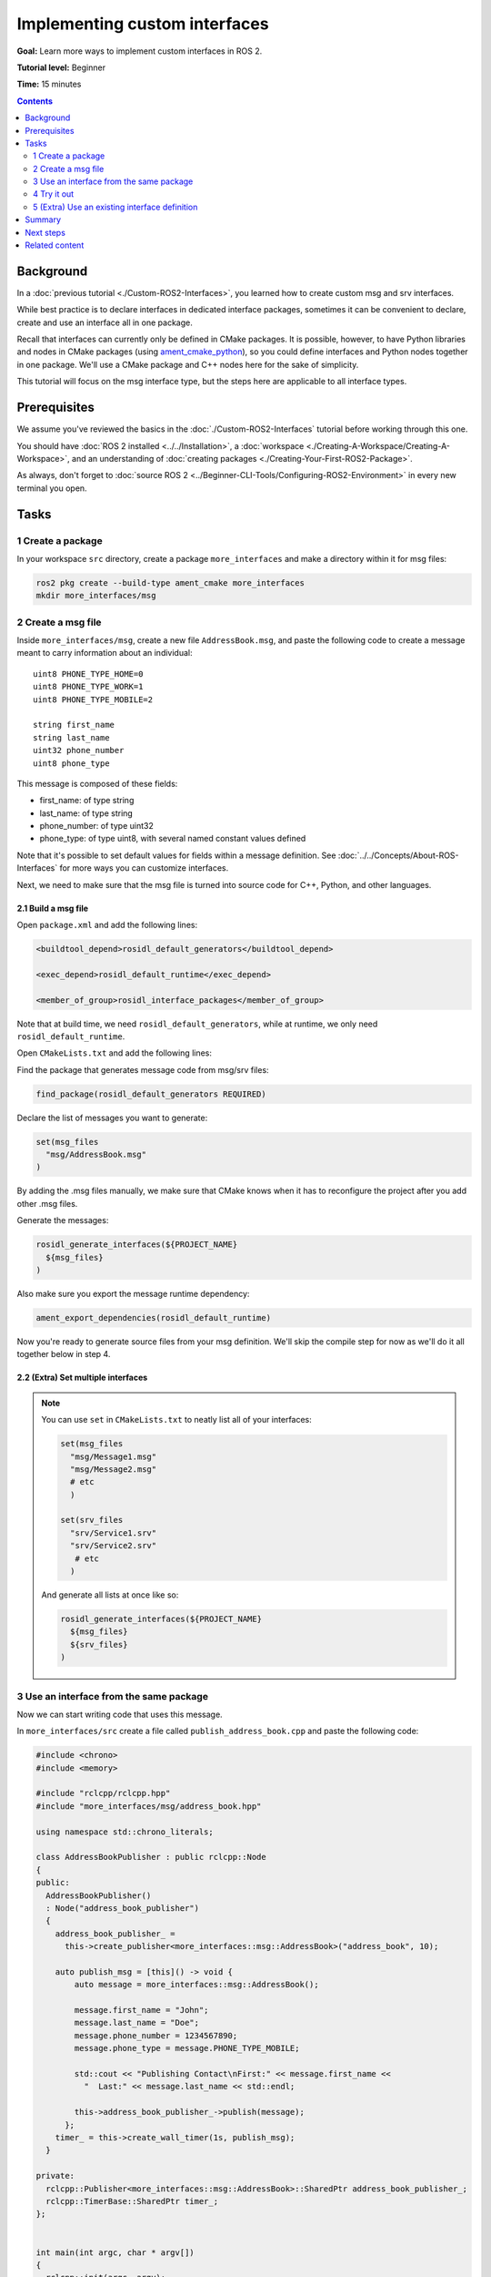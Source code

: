 .. _SinglePkgInterface:

.. redirect-from::

    Rosidl-Tutorial
    Tutorials/Single-Package-Define-And-Use-Interface

Implementing custom interfaces
==============================

**Goal:** Learn more ways to implement custom interfaces in ROS 2.

**Tutorial level:** Beginner

**Time:** 15 minutes

.. contents:: Contents
   :depth: 2
   :local:

Background
----------

In a :doc:`previous tutorial <./Custom-ROS2-Interfaces>`, you learned how to create custom msg and srv interfaces.

While best practice is to declare interfaces in dedicated interface packages, sometimes it can be convenient to declare, create and use an interface all in one package.

Recall that interfaces can currently only be defined in CMake packages.
It is possible, however, to have Python libraries and nodes in CMake packages (using `ament_cmake_python <https://github.com/ament/ament_cmake/tree/{REPOS_FILE_BRANCH}/ament_cmake_python>`_), so you could define interfaces and Python nodes together in one package.
We'll use a CMake package and C++ nodes here for the sake of simplicity.

This tutorial will focus on the msg interface type, but the steps here are applicable to all interface types.

Prerequisites
-------------

We assume you've reviewed the basics in the :doc:`./Custom-ROS2-Interfaces` tutorial before working through this one.

You should have :doc:`ROS 2 installed <../../Installation>`, a :doc:`workspace <./Creating-A-Workspace/Creating-A-Workspace>`, and an understanding of :doc:`creating packages <./Creating-Your-First-ROS2-Package>`.

As always, don't forget to :doc:`source ROS 2 <../Beginner-CLI-Tools/Configuring-ROS2-Environment>` in every new terminal you open.

Tasks
-----

1 Create a package
^^^^^^^^^^^^^^^^^^

In your workspace ``src`` directory, create a package ``more_interfaces`` and make a directory within it for msg files:

.. code-block:: console

  ros2 pkg create --build-type ament_cmake more_interfaces
  mkdir more_interfaces/msg

2 Create a msg file
^^^^^^^^^^^^^^^^^^^

Inside ``more_interfaces/msg``, create a new file ``AddressBook.msg``, and paste the following code to create a message meant to carry information about an individual:

::

   uint8 PHONE_TYPE_HOME=0
   uint8 PHONE_TYPE_WORK=1
   uint8 PHONE_TYPE_MOBILE=2

   string first_name
   string last_name
   uint32 phone_number
   uint8 phone_type

This message is composed of these fields:

* first_name: of type string
* last_name: of type string
* phone_number: of type uint32
* phone_type: of type uint8, with several named constant values defined

Note that it's possible to set default values for fields within a message definition.
See :doc:`../../Concepts/About-ROS-Interfaces` for more ways you can customize interfaces.

Next, we need to make sure that the msg file is turned into source code for C++, Python, and other languages.

2.1 Build a msg file
~~~~~~~~~~~~~~~~~~~~

Open ``package.xml`` and add the following lines:

.. code-block:: xml

     <buildtool_depend>rosidl_default_generators</buildtool_depend>

     <exec_depend>rosidl_default_runtime</exec_depend>

     <member_of_group>rosidl_interface_packages</member_of_group>

Note that at build time, we need ``rosidl_default_generators``, while at runtime, we only need ``rosidl_default_runtime``.

Open ``CMakeLists.txt`` and add the following lines:

Find the package that generates message code from msg/srv files:

.. code-block:: cmake

   find_package(rosidl_default_generators REQUIRED)

Declare the list of messages you want to generate:

.. code-block:: cmake

   set(msg_files
     "msg/AddressBook.msg"
   )

By adding the .msg files manually, we make sure that CMake knows when it has to reconfigure the project after you add other .msg files.

Generate the messages:

.. code-block:: cmake

   rosidl_generate_interfaces(${PROJECT_NAME}
     ${msg_files}
   )

Also make sure you export the message runtime dependency:

.. code-block:: cmake

   ament_export_dependencies(rosidl_default_runtime)

Now you're ready to generate source files from your msg definition.
We'll skip the compile step for now as we'll do it all together below in step 4.

2.2 (Extra) Set multiple interfaces
~~~~~~~~~~~~~~~~~~~~~~~~~~~~~~~~~~~

.. note::

  You can use ``set`` in ``CMakeLists.txt`` to neatly list all of your interfaces:

  .. code-block:: cmake

     set(msg_files
       "msg/Message1.msg"
       "msg/Message2.msg"
       # etc
       )

     set(srv_files
       "srv/Service1.srv"
       "srv/Service2.srv"
        # etc
       )

  And generate all lists at once like so:

  .. code-block:: cmake

     rosidl_generate_interfaces(${PROJECT_NAME}
       ${msg_files}
       ${srv_files}
     )


3 Use an interface from the same package
^^^^^^^^^^^^^^^^^^^^^^^^^^^^^^^^^^^^^^^^

Now we can start writing code that uses this message.

In ``more_interfaces/src`` create a file called ``publish_address_book.cpp`` and paste the following code:

.. code-block:: c++

  #include <chrono>
  #include <memory>

  #include "rclcpp/rclcpp.hpp"
  #include "more_interfaces/msg/address_book.hpp"

  using namespace std::chrono_literals;

  class AddressBookPublisher : public rclcpp::Node
  {
  public:
    AddressBookPublisher()
    : Node("address_book_publisher")
    {
      address_book_publisher_ =
        this->create_publisher<more_interfaces::msg::AddressBook>("address_book", 10);

      auto publish_msg = [this]() -> void {
          auto message = more_interfaces::msg::AddressBook();

          message.first_name = "John";
          message.last_name = "Doe";
          message.phone_number = 1234567890;
          message.phone_type = message.PHONE_TYPE_MOBILE;

          std::cout << "Publishing Contact\nFirst:" << message.first_name <<
            "  Last:" << message.last_name << std::endl;

          this->address_book_publisher_->publish(message);
        };
      timer_ = this->create_wall_timer(1s, publish_msg);
    }

  private:
    rclcpp::Publisher<more_interfaces::msg::AddressBook>::SharedPtr address_book_publisher_;
    rclcpp::TimerBase::SharedPtr timer_;
  };


  int main(int argc, char * argv[])
  {
    rclcpp::init(argc, argv);
    rclcpp::spin(std::make_shared<AddressBookPublisher>());
    rclcpp::shutdown();

    return 0;
  }

3.1 The code explained
~~~~~~~~~~~~~~~~~~~~~~

Include the header of our newly created ``AddressBook.msg``.

.. code-block:: c++

   #include "more_interfaces/msg/address_book.hpp"

Create a node and an ``AddressBook`` publisher.

.. code-block:: c++

   using namespace std::chrono_literals;

   class AddressBookPublisher : public rclcpp::Node
   {
   public:
     AddressBookPublisher()
     : Node("address_book_publisher")
     {
       address_book_publisher_ =
         this->create_publisher<more_interfaces::msg::AddressBook>("address_book");

Create a callback to publish the messages periodically.

.. code-block:: c++

    auto publish_msg = [this]() -> void {

Create an ``AddressBook`` message instance that we will later publish.

.. code-block:: c++

    auto message = more_interfaces::msg::AddressBook();

Populate ``AddressBook`` fields.

.. code-block:: c++

    message.first_name = "John";
    message.last_name = "Doe";
    message.age = 30;
    message.gender = message.MALE;
    message.address = "unknown";

Finally send the message periodically.

.. code-block:: c++

    std::cout << "Publishing Contact\nFirst:" << message.first_name <<
      "  Last:" << message.last_name << std::endl;

    this->address_book_publisher_->publish(message);

Create a 1 second timer to call our ``publish_msg`` function every second.

.. code-block:: c++

       timer_ = this->create_wall_timer(1s, publish_msg);

3.2 Build the publisher
~~~~~~~~~~~~~~~~~~~~~~~

We need to create a new target for this node in the ``CMakeLists.txt``:

.. code-block:: cmake

   find_package(rclcpp REQUIRED)

   add_executable(publish_address_book src/publish_address_book.cpp)
   ament_target_dependencies(publish_address_book rclcpp)

   install(TARGETS
       publish_address_book
     DESTINATION lib/${PROJECT_NAME})

3.3 Link against the interface
~~~~~~~~~~~~~~~~~~~~~~~~~~~~~~

In order to use the messages generated in the same package we need to use the following CMake code:

.. code-block:: cmake

  rosidl_get_typesupport_target(cpp_typesupport_target
    ${PROJECT_NAME} rosidl_typesupport_cpp)

  target_link_libraries(publish_address_book "${cpp_typesupport_target}")

This finds the relevant generated C++ code from ``AddressBook.msg`` and allows your target to link against it.

You may have noticed that this step was not necessary when the interfaces being used were from a different package that was built independently.
This CMake code is only required when you want to use interfaces in the same package as the one in which they are defined.

4 Try it out
^^^^^^^^^^^^

Return to the root of the workspace to build the package:

.. tabs::

  .. group-tab:: Linux

    .. code-block:: console

      cd ~/ros2_ws
      colcon build --packages-up-to more_interfaces

  .. group-tab:: macOS

    .. code-block:: console

      cd ~/ros2_ws
      colcon build --packages-up-to more_interfaces

  .. group-tab:: Windows

    .. code-block:: console

      cd /ros2_ws
      colcon build --merge-install --packages-up-to more_interfaces

Then source the workspace and run the publisher:

.. tabs::

  .. group-tab:: Linux

    .. code-block:: console

      source install/local_setup.bash
      ros2 run more_interfaces publish_address_book

  .. group-tab:: macOS

    .. code-block:: console

      . install/local_setup.bash
      ros2 run more_interfaces publish_address_book

  .. group-tab:: Windows

    .. code-block:: console

      call install/local_setup.bat
      ros2 run more_interfaces publish_address_book

    Or using Powershell:

    .. code-block:: console

      install/local_setup.ps1
      ros2 run more_interfaces publish_address_book

You should see the publisher relaying the msg you defined, including the values you set in ``publish_address_book.cpp``.

To confirm the message is being published on the ``address_book`` topic, open another terminal, source the workspace, and call ``topic echo``:

.. tabs::

  .. group-tab:: Linux

    .. code-block:: console

      source install/setup.bash
      ros2 topic echo /address_book

  .. group-tab:: macOS

    .. code-block:: console

      . install/setup.bash
      ros2 topic echo /address_book

  .. group-tab:: Windows

    .. code-block:: console

      call install/setup.bat
      ros2 topic echo /address_book

    Or using Powershell:

    .. code-block:: console

      install/setup.ps1
      ros2 topic echo /address_book

We won't create a subscriber in this tutorial, but you can try to write one yourself for practice (use :doc:`./Writing-A-Simple-Cpp-Publisher-And-Subscriber` to help).

5 (Extra) Use an existing interface definition
^^^^^^^^^^^^^^^^^^^^^^^^^^^^^^^^^^^^^^^^^^^^^^

.. note::

  You can use an existing interface definition in a new interface definition.
  For example, let's say there is a message named ``Contact.msg`` that belongs to an existing ROS 2 package named ``rosidl_tutorials_msgs``.
  Assume that its definition is identical to our custom-made ``AddressBook.msg`` interface from earlier.

  In that case you could have defined ``AddressBook.msg`` (an interface in the package *with* your nodes) as type ``Contact`` (an interface in a *separate* package).
  You could even define ``AddressBook.msg`` as an *array* of type ``Contact``, like so:

  ::

     rosidl_tutorials_msgs/Contact[] address_book

  To generate this message you would need to declare a dependency on ``Contact.msg's`` package, ``rosidl_tutorials_msgs``, in ``package.xml``:

  .. code-block:: xml

       <build_depend>rosidl_tutorials_msgs</build_depend>

       <exec_depend>rosidl_tutorials_msgs</exec_depend>

  And in ``CMakeLists.txt``:

  .. code-block:: cmake

     find_package(rosidl_tutorials_msgs REQUIRED)

     rosidl_generate_interfaces(${PROJECT_NAME}
       ${msg_files}
       DEPENDENCIES rosidl_tutorials_msgs
     )

  You would also need to include the header of ``Contact.msg`` in you publisher node in order to be able to add ``contacts`` to your ``address_book``.

  .. code-block:: c++

     #include "rosidl_tutorials_msgs/msg/contact.hpp"

  You could change the callback to something like this:

  .. code-block:: c++

    auto publish_msg = [this]() -> void {
       auto msg = std::make_shared<more_interfaces::msg::AddressBook>();
       {
         rosidl_tutorials_msgs::msg::Contact contact;
         contact.first_name = "John";
         contact.last_name = "Doe";
         contact.phone_number = 1234567890;
         contact.phone_type = message.PHONE_TYPE_MOBILE;
         msg->address_book.push_back(contact);
       }
       {
         rosidl_tutorials_msgs::msg::Contact contact;
         contact.first_name = "Jane";
         contact.last_name = "Doe";
         contact.phone_number = 4254242424;
         contact.phone_type = message.PHONE_TYPE_HOME;
         msg->address_book.push_back(contact);
       }

       std::cout << "Publishing address book:" << std::endl;
       for (auto contact : msg->address_book) {
         std::cout << "First:" << contact.first_name << "  Last:" << contact.last_name <<
           std::endl;
       }

       address_book_publisher_->publish(*msg);
     };

  Building and running these changes would show the msg defined as expected, as well as the array of msgs defined above.

Summary
-------

In this tutorial, you tried out different field types for defining interfaces, then built an interface in the same package where it's being used.

You also learned how to use another interface as a field type, as well as the ``package.xml``, ``CMakeLists.txt``, and ``#include`` statements necessary for utilizing that feature.

Next steps
----------

Next you will create a simple ROS 2 package with a custom parameter that you will learn to set from a launch file.
Again, you can choose to write it in either :doc:`C++ <./Using-Parameters-In-A-Class-CPP>` or :doc:`Python <./Using-Parameters-In-A-Class-Python>`.

Related content
---------------

There are `several design articles <https://design.ros2.org/#interfaces>`_ on ROS 2 interfaces and the IDL (interface definition language).
